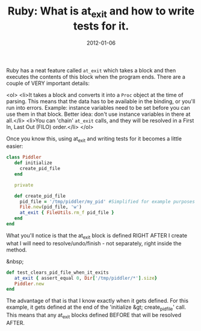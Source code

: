 #+TITLE: Ruby: What is at_exit and how to write tests for it.
#+DATE: 2012-01-06
#+CATEGORIES: programming
#+TAGS: ruby at_exit testing

Ruby has a neat feature called ~at_exit~ which takes a block and then executes the contents of this block when the program ends. There are a couple of VERY important details:

<ol>
        <li>It takes a block and converts it into a ~Proc~ object at the time of parsing. This means that the data has to be available in the binding, or you'll run into errors. Example: instance variables need to be set before you can use them in that block. Better idea: don't use instance variables in there at all.</li>
        <li>You can 'chain' ~at_exit~ calls, and they will be resolved in a First In, Last Out (FILO) order.</li>
</ol>

Once you know this, using at_exit and writing tests for it becomes a little easier:

#+BEGIN_SRC ruby
class Piddler
   def initialize
     create_pid_file
   end

   private

   def create_pid_file
     pid_file = '/tmp/piddler/my_pid' #Simplified for example purposes
     File.new(pid_file, 'w')
     at_exit { FileUtils.rm_f pid_file }
   end
end
#+END_SRC


What you'll notice is that the at_exit block is defined RIGHT AFTER I create what I will need to resolve/undo/finish - not separately, right inside the method.

&nbsp;

#+BEGIN_SRC ruby
def test_clears_pid_file_when_it_exits
   at_exit { assert_equal 0, Dir['/tmp/piddler/*'].size}
   Piddler.new
end
#+END_SRC


The advantage of that is that I know exactly when it gets defined. For this example, it gets defined at the end of the 'initialize &gt; create_pid_file' call. This means that any at_exit blocks defined BEFORE that will be resolved AFTER.

